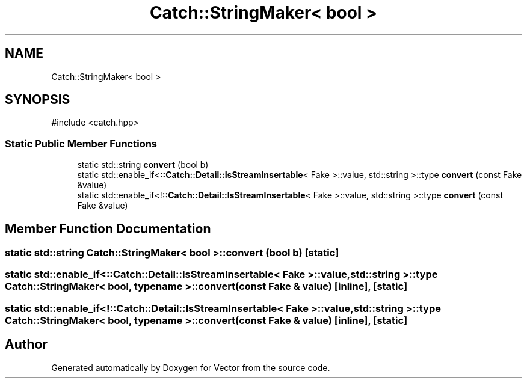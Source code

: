 .TH "Catch::StringMaker< bool >" 3 "Version v3.0" "Vector" \" -*- nroff -*-
.ad l
.nh
.SH NAME
Catch::StringMaker< bool >
.SH SYNOPSIS
.br
.PP
.PP
\fR#include <catch\&.hpp>\fP
.SS "Static Public Member Functions"

.in +1c
.ti -1c
.RI "static std::string \fBconvert\fP (bool b)"
.br
.ti -1c
.RI "static std::enable_if<\fB::Catch::Detail::IsStreamInsertable\fP< Fake >::value, std::string >::type \fBconvert\fP (const Fake &value)"
.br
.ti -1c
.RI "static std::enable_if<!\fB::Catch::Detail::IsStreamInsertable\fP< Fake >::value, std::string >::type \fBconvert\fP (const Fake &value)"
.br
.in -1c
.SH "Member Function Documentation"
.PP 
.SS "static std::string \fBCatch::StringMaker\fP< bool >::convert (bool b)\fR [static]\fP"

.SS "static std::enable_if<\fB::Catch::Detail::IsStreamInsertable\fP< Fake >::value, std::string >::type \fBCatch::StringMaker\fP< bool, typename >::convert (const Fake & value)\fR [inline]\fP, \fR [static]\fP"

.SS "static std::enable_if<!\fB::Catch::Detail::IsStreamInsertable\fP< Fake >::value, std::string >::type \fBCatch::StringMaker\fP< bool, typename >::convert (const Fake & value)\fR [inline]\fP, \fR [static]\fP"


.SH "Author"
.PP 
Generated automatically by Doxygen for Vector from the source code\&.
